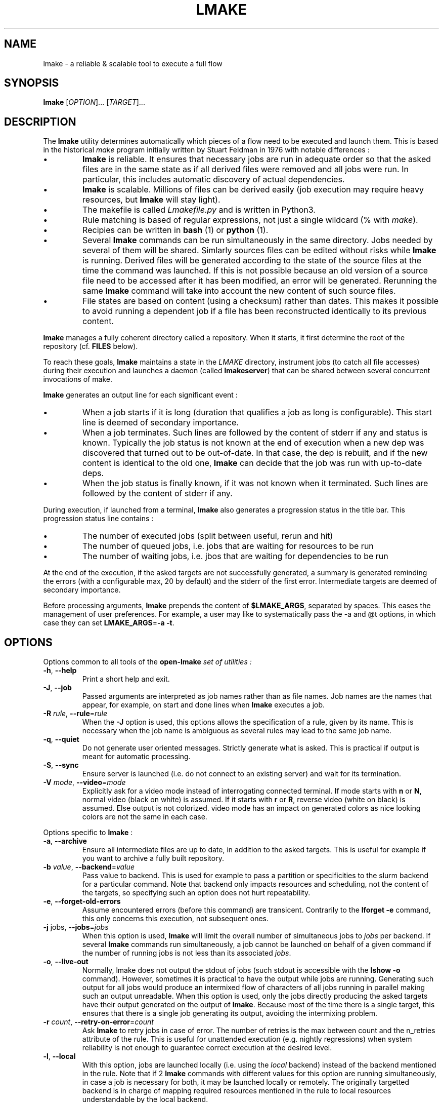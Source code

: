 .TH LMAKE 1 "18 October 2024" "Doliam" "User Commands"
.SH NAME
lmake \- a reliable & scalable tool to execute a full flow

.SH SYNOPSIS
\fBlmake\fR [\fIOPTION\fR]... [\fITARGET\fR]...

.SH DESCRIPTION
.LP
The \fBlmake\fR utility determines automatically which pieces of a flow need to be executed and launch them.
This is based in the historical \fImake\fR program initially written by Stuart Feldman in 1976 with notable differences :
.IP \[bu]
\fBlmake\fR is reliable.
It ensures that necessary jobs are run in adequate order so that the asked files are in the same state as if all derived files were removed and all jobs were run.
In particular, this includes automatic discovery of actual dependencies.
.IP \[bu]
\fBlmake\fR is scalable.
Millions of files can be derived easily (job execution may require heavy resources, but \fBlmake\fR will stay light).
.IP \[bu]
The makefile is called \fILmakefile.py\fR and is written in Python3.
.IP \[bu]
Rule matching is based of regular expressions, not just a single wildcard (% with \fImake\fR).
.IP \[bu]
Recipies can be written in \fBbash\fR (1) or \fBpython\fR (1).
.IP \[bu]
Several \fBlmake\fR commands can be run simultaneously in the same directory.
Jobs needed by several of them will be shared.
Simlarly sources files can be edited without risks while \fBlmake\fR is running.
Derived files will be generated according to the state of the source files at the time the command was launched.
If this is not possible because an old version of a source file need to be accessed after it has been modified, an error will be generated.
Rerunning the same \fBlmake\fR command will take into account the new content of such source files.
.IP \[bu]
File states are based on content (using a checksum) rather than dates.
This makes it possible to avoid running a dependent job if a file has been reconstructed identically to its previous content.
.LP
\fBlmake\fR manages a fully coherent directory called a repository.
When it starts, it first determine the root of the repository (cf. \fBFILES\fR below).
.LP
To reach these goals, \fBlmake\fR maintains a state in the \fILMAKE\fR directory, instrument jobs (to catch all file accesses) during their execution
and launches a daemon (called \fBlmakeserver\fR) that can be shared between several concurrent invocations of \flmake\fR.
.LP
\fBlmake\fR generates an output line for each significant event :
.IP \[bu]
When a job starts if it is long (duration that qualifies a job as long is configurable). This start line is deemed of secondary importance.
.IP \[bu]
When a job terminates.  Such lines are followed by the content of stderr if any and status is known.
Typically the job status is not known at the end of execution when a new dep was discovered that turned out to be out-of-date.
In that case, the dep is rebuilt, and if the new content is identical to the old one, \fBlmake\fR can decide that the job was run with up-to-date deps.
.IP \[bu]
When the job status is finally known, if it was not known when it terminated.
Such lines are followed by the content of stderr if any.
.LP
During execution, if launched from a terminal, \fBlmake\fR also generates a progression status in the title bar.
This progression status line contains :
.IP \[bu]
The number of executed jobs (split between useful, rerun and hit)
.IP \[bu]
The number of queued jobs, i.e. jobs that are waiting for resources to be run
.IP \[bu]
The number of waiting jobs, i.e. jbos that are waiting for dependencies to be run
.LP
At the end of the execution, if the asked targets are not successfully generated, a summary is generated reminding the errors (with a configurable max, 20 by default)
and the stderr of the first error. Intermediate targets are deemed of secondary importance.
.LP
Before processing arguments, \fBlmake\fR prepends the content of \fB$LMAKE_ARGS\fR, separated by spaces.
This eases the management of user preferences.
For example, a user may like to systematically pass the \fF-a\fR and @\fFt\fR options, in which case they can set \fBLMAKE_ARGS\fR=\fB-a -t\fR.


.SH OPTIONS

.LP
Options common to all tools of the \fBopen-lmake\fI set of utilities :
.TP
\fB-h\fR, \fB--help\fR
Print a short help and exit.
.TP
\fB-J\fR, \fB--job\fR
Passed arguments are interpreted as job names rather than as file names.
Job names are the names that appear, for example, on start and done lines when \fBlmake\fR executes a job.
.TP
\fB-R\fR \fIrule\fR, \fB--rule\fR=\fIrule\fR
When the \fB-J\fR option is used, this options allows the specification of a rule, given by its name.
This is necessary when the job name is ambiguous as several rules may lead to the same job name.
.TP
\fB-q\fR, \fB--quiet\fR
Do not generate user oriented messages.
Strictly generate what is asked.
This is practical if output is meant for automatic processing.
.TP
\fB-S\fR, \fB--sync\fR
Ensure server is launched (i.e. do not connect to an existing server) and wait for its termination.
.TP
\fB-V\fR \fImode\fR, \fB--video\fR=\fImode\fR
Explicitly ask for a video mode instead of interrogating connected terminal.
If mode starts with \fBn\fR or \fBN\fR, normal video (black on white) is assumed.
If it starts with \fBr\fR or \fBR\fR, reverse video (white on black) is assumed.
Else output is not colorized.
video mode has an impact on generated colors as nice looking colors are not the same in each case.

.LP
Options specific to \fBlmake\fR :

.TP
\fB-a\fR, \fB--archive\fR
Ensure all intermediate files are up to date, in addition to the asked targets.
This is useful for example if you want to archive a fully built repository.
.TP
\fB-b\fR \fIvalue\fR, \fB--backend\fR=\fIvalue\fR
Pass value to backend.
This is used for example to pass a partition or specificities to the slurm backend for a particular command.
Note that backend only impacts resources and scheduling, not the content of the targets, so specifying such an option does not hurt repeatability.
.TP
\fB-e\fR, \fB--forget-old-errors\fR
Assume encountered errors (before this command) are transicent.
Contrarily to the \fBlforget -e\fR command, this only concerns this execution, not subsequent ones.
.TP
\fB-j\fR jobs, \fB--jobs\fR=\fIjobs\fR
When this option is used, \fBlmake\fR will limit the overall number of simultaneous jobs to \fIjobs\fR per backend.
If several \fBlmake\fR commands run simultaneously, a job cannot be launched on behalf of a given command if the number of running jobs is not less than its associated \fIjobs\fR.
.TP
\fB-o\fR, \fB--live-out\fR
Normally, \fFlmake\fR does not output the stdout of jobs (such stdout is accessible with the \fBlshow -o\fR command).
However, sometimes it is practical to have the output while jobs are running.
Generating such output for all jobs would produce an intermixed flow of characters of all jobs running in parallel making such an output unreadable.
When this option is used, only the jobs directly producing the asked targets have their output generated on the output of \fBlmake\fR.
Because most of the time there is a single target, this ensures that there is a single job generating its output, avoiding the intermixing problem.
.TP
\fB-r\fR \fIcount\fR, \fB--retry-on-error\fR=\fIcount\fR
Ask \fBlmake\fR to retry jobs in case of error.
The number of retries is the max between count and the n_retries attribute of the rule.
This is useful for unattended execution (e.g. nightly regressions) when system reliability is not enough to guarantee correct execution at the desired level.
.TP
\fB-l\fR, \fB--local\fR
With this option, jobs are launched locally (i.e. using the \fIlocal\fR backend) instead of the backend mentioned in the rule.
Note that if 2 \fBlmake\fR commands with different values for this option are running simultaneously, in case a job is necessary for both, it may be launched locally or remotely.
The originally targetted backend is in charge of mapping required resources mentioned in the rule to local resources understandable by the local backend.
.TP
\fB-s\fR, \fB--source-ok\fR
Normally, \fBlmake\fR refuses to launch a job that may overwrite a source.
With this option, the user instructs \fBlmake\fR that this is allowed.
.TP
\fB-t\fR, \fB--keep-tmp\fR
Normally, \fBlmake\fR washes the temporary directory allocated to a job at the end of job execution.
With this option, the user instructs \fBlmake\fR to keep the temporary directories, as if the \fIkeep_tmp\fR attribute was set for all rules.
The kept temporary directory can be retreived with \fBlshow -i\fR.
.TP
\fB-v\fR, \fB--verbose\fR
Enable the generation of some execution information from backend.
This is not done systematicly as this may incur a performance hit.
These information are available by using \fBlshow -i\fR.

.SH "EXIT STATUS"
.LP
\fBlmake\fR exits with a status of zero if the asked targets could be built or were already up-to-date.
Else it exits with a non-zero status.

.SH OUTPUT
.LP
While \fblmake\fR runs, it outputs a log.
This log is also recorded in \fILMAKE/outputs/<start date>\fR with the following differences :
.IP \[bu]
It is not colored.
.IP \[bu]
Reported files are relative to the root of the repository, not to the current working directory where the \fBlmake\fR command has been launched.
.LP
The log contains a line, possibly followed by attached information when the following events occur :
.IP \[bu]
A job is started, if the job duration is longer than the \fIstart_delay\fR attribute of the rule.
.IP \[bu]
A job is completed.
.IP \[bu]
A job status is known, while it was not known when it completed.
.IP \[bu]
A source file has been seen as modified.
.IP \[bu]
A frozen file or a target of a frozen job is needed.
.LP
Once the build process is complete, a summary is generated with :
.IP \[bu]
The frozen files and jobs that we necessary to carry out the build.
.IP \[bu]
The jobs in error (the first of them is accompanied with its stderr).

.SH ENVIRONMENT
.LP
The content of \fB$LMAKE_ARGS\fR is prepended to command line arguments.
.LP
Unless explicitely asked in \fILmakefile.py\fR, the environment is mostly ignored when \fBlmake\fR is run, i.e. it is not passed to the jobs.
The goal is to improve repeatability by protecting jobs from the variability environment variables may cause.
In particular :
.IP \[bu]
\fB$HOME\fR is redirected to the root of the repository.
This protects the job from all specificities stored in \fI.xxxrc\fR files in the home directory.
.IP \[bu]
\fB$LMAKE_ARGS\fR, although used by \fBlmake\fR, is not passed to jobs.
.IP \[bu]
\fB$PATH\fR is reset to the default path for the system, plus the \fIopen-lmake\fR bin directory.
.IP \[bu]
\fB$PYTHONPATH\fR is set to the \fIopen-lmake\fR lib directory.
.IP \[bu]
\fB$TMPDIR\fR is redirected to an isolated, empty directory which is cleaned up at the end of each job execution.
This way, the job can freely use this directory and need not take care of clean-up.
.LP
Moreover, a few variables are set during job execution :
.IP \[bu]
\fB$JOB_ID\fR is set to an integer specific of a job.
It does not change between executions, but may be different in different repository, even if strictly identical.
.IP \[bu]
\fB$SMALL_ID\fR is set to a as small as possible integer such that a different value is set for jobs running concurrently.
.IP \[bu]
\fB$SEQUENCE_ID\fR is set to a different value each time a job is run, they are never recycled.

.SH FILES
.LP
The file \fILmakefile.py\fR is searched in the current directory and in parent directories.
If a single one is found, this determines the root of the repository.
If several are found, the existence of an \fILMAKE\fR directory is checked.
If a single one is found, this determines the root of the repository.
In other cases, \fBlmake\fR will not start.

.SH "SEE ALSO"
.LP
\fBautodep\fR(1),
\fBfind_cc_ld_library_path\fR(1),
\fBlcheck_deps\fR(1),
\fBldebug\fR(1),
\fBldecode\fR(1),
\fBlencode\fR(1),
\fBlforget\fR(1),
\fBlmark\fR(1),
\fBlrepair\fR(1),
\fBlshow\fR(1),
\fBltarget\fR(1),
\fBxxhsum\fR(1).
.LP
The python module \fBlmake\fR.

.SH "COPYRIGHT"
Copyright \(co 2023-2024, Doliam.
This file is part of
.IR "open-lmake" .
.LP
\fopen-lmake\fR is free software; you can redistribute it and/or modify it under the
terms of the GNU General Public License as published by the Free Software
Foundation, version 3 of the License.
.LP
\fBopen-lmake\fR is distributed in the hope that it will be useful, but WITHOUT ANY
WARRANTY; without even the implied warranty of MERCHANTABILITY or FITNESS FOR
A PARTICULAR PURPOSE.  See the GNU General Public License for more details.
.LP
You should have received a copy of the GNU General Public License along with
this program.  If not, see
.IR http://www.gnu.org/licenses/ .
